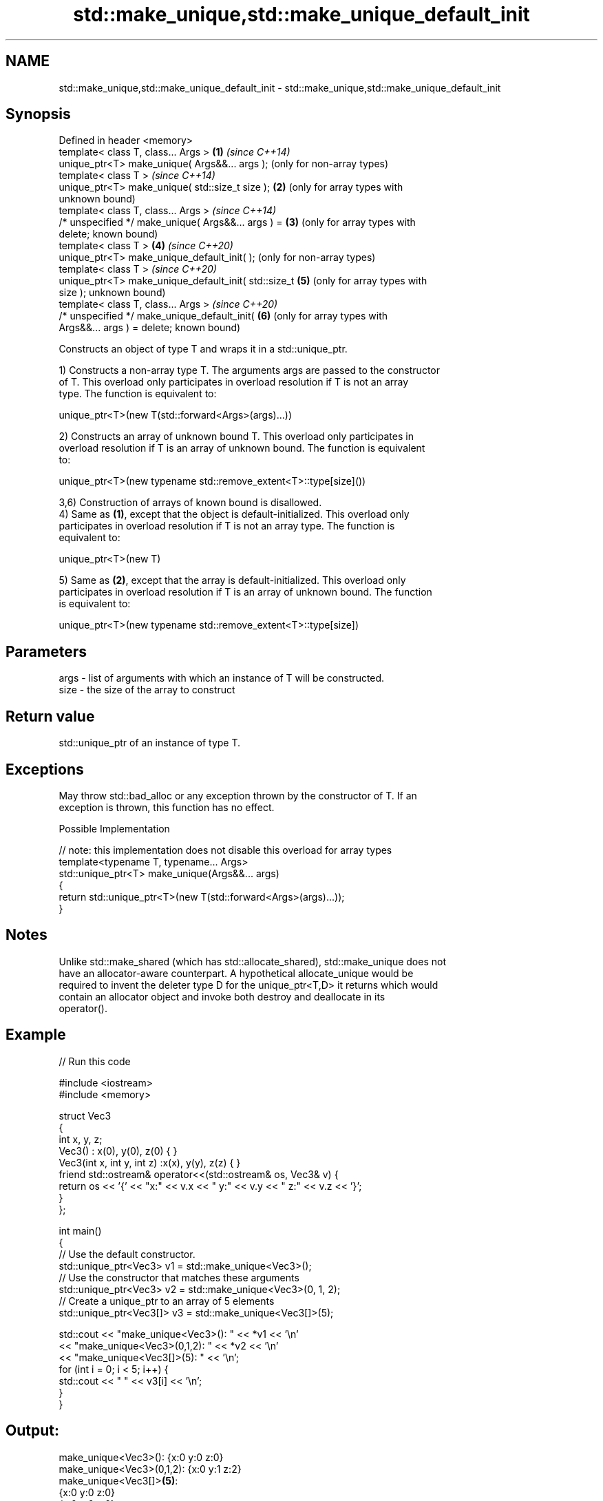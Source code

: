.TH std::make_unique,std::make_unique_default_init 3 "2020.11.17" "http://cppreference.com" "C++ Standard Libary"
.SH NAME
std::make_unique,std::make_unique_default_init \- std::make_unique,std::make_unique_default_init

.SH Synopsis
   Defined in header <memory>
   template< class T, class... Args >                   \fB(1)\fP \fI(since C++14)\fP
   unique_ptr<T> make_unique( Args&&... args );             (only for non-array types)
   template< class T >                                      \fI(since C++14)\fP
   unique_ptr<T> make_unique( std::size_t size );       \fB(2)\fP (only for array types with
                                                            unknown bound)
   template< class T, class... Args >                       \fI(since C++14)\fP
   /* unspecified */ make_unique( Args&&... args ) =    \fB(3)\fP (only for array types with
   delete;                                                  known bound)
   template< class T  >                                 \fB(4)\fP \fI(since C++20)\fP
   unique_ptr<T> make_unique_default_init( );               (only for non-array types)
   template< class T >                                      \fI(since C++20)\fP
   unique_ptr<T> make_unique_default_init( std::size_t  \fB(5)\fP (only for array types with
   size );                                                  unknown bound)
   template< class T, class... Args >                       \fI(since C++20)\fP
   /* unspecified */ make_unique_default_init(          \fB(6)\fP (only for array types with
   Args&&... args ) = delete;                               known bound)

   Constructs an object of type T and wraps it in a std::unique_ptr.

   1) Constructs a non-array type T. The arguments args are passed to the constructor
   of T. This overload only participates in overload resolution if T is not an array
   type. The function is equivalent to:

 unique_ptr<T>(new T(std::forward<Args>(args)...))

   2) Constructs an array of unknown bound T. This overload only participates in
   overload resolution if T is an array of unknown bound. The function is equivalent
   to:

 unique_ptr<T>(new typename std::remove_extent<T>::type[size]())

   3,6) Construction of arrays of known bound is disallowed.
   4) Same as \fB(1)\fP, except that the object is default-initialized. This overload only
   participates in overload resolution if T is not an array type. The function is
   equivalent to:

 unique_ptr<T>(new T)

   5) Same as \fB(2)\fP, except that the array is default-initialized. This overload only
   participates in overload resolution if T is an array of unknown bound. The function
   is equivalent to:

 unique_ptr<T>(new typename std::remove_extent<T>::type[size])

.SH Parameters

   args - list of arguments with which an instance of T will be constructed.
   size - the size of the array to construct

.SH Return value

   std::unique_ptr of an instance of type T.

.SH Exceptions

   May throw std::bad_alloc or any exception thrown by the constructor of T. If an
   exception is thrown, this function has no effect.

   Possible Implementation

   // note: this implementation does not disable this overload for array types
   template<typename T, typename... Args>
   std::unique_ptr<T> make_unique(Args&&... args)
   {
       return std::unique_ptr<T>(new T(std::forward<Args>(args)...));
   }

.SH Notes

   Unlike std::make_shared (which has std::allocate_shared), std::make_unique does not
   have an allocator-aware counterpart. A hypothetical allocate_unique would be
   required to invent the deleter type D for the unique_ptr<T,D> it returns which would
   contain an allocator object and invoke both destroy and deallocate in its
   operator().

.SH Example

   
// Run this code

 #include <iostream>
 #include <memory>
  
 struct Vec3
 {
     int x, y, z;
     Vec3() : x(0), y(0), z(0) { }
     Vec3(int x, int y, int z) :x(x), y(y), z(z) { }
     friend std::ostream& operator<<(std::ostream& os, Vec3& v) {
         return os << '{' << "x:" << v.x << " y:" << v.y << " z:" << v.z  << '}';
     }
 };
  
 int main()
 {
     // Use the default constructor.
     std::unique_ptr<Vec3> v1 = std::make_unique<Vec3>();
     // Use the constructor that matches these arguments
     std::unique_ptr<Vec3> v2 = std::make_unique<Vec3>(0, 1, 2);
     // Create a unique_ptr to an array of 5 elements
     std::unique_ptr<Vec3[]> v3 = std::make_unique<Vec3[]>(5);
  
     std::cout << "make_unique<Vec3>():      " << *v1 << '\\n'
               << "make_unique<Vec3>(0,1,2): " << *v2 << '\\n'
               << "make_unique<Vec3[]>(5):   " << '\\n';
     for (int i = 0; i < 5; i++) {
         std::cout << "     " << v3[i] << '\\n';
     }
 }

.SH Output:

 make_unique<Vec3>():      {x:0 y:0 z:0}
 make_unique<Vec3>(0,1,2): {x:0 y:1 z:2}
 make_unique<Vec3[]>\fB(5)\fP:
      {x:0 y:0 z:0}
      {x:0 y:0 z:0}
      {x:0 y:0 z:0}
      {x:0 y:0 z:0}
      {x:0 y:0 z:0}

.SH See also

   constructor              constructs a new unique_ptr
                            \fI(public member function)\fP 
   make_shared              creates a shared pointer that manages a new object
   make_shared_default_init \fI(function template)\fP 
   (C++20)
